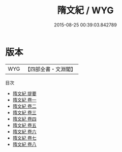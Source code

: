 #+TITLE: 隋文紀 / WYG
#+DATE: 2015-08-25 00:39:03.842789
* 版本
 |       WYG|【四部全書・文淵閣】|
目次
 - [[file:KR4h0130_000.txt::000-1a][隋文紀 提要]]
 - [[file:KR4h0130_001.txt::001-1a][隋文紀 卷一]]
 - [[file:KR4h0130_002.txt::002-1a][隋文紀 卷二]]
 - [[file:KR4h0130_003.txt::003-1a][隋文紀 卷三]]
 - [[file:KR4h0130_004.txt::004-1a][隋文紀 卷四]]
 - [[file:KR4h0130_005.txt::005-1a][隋文紀 卷五]]
 - [[file:KR4h0130_006.txt::006-1a][隋文紀 卷六]]
 - [[file:KR4h0130_007.txt::007-1a][隋文紀 卷七]]
 - [[file:KR4h0130_008.txt::008-1a][隋文紀 卷八]]
